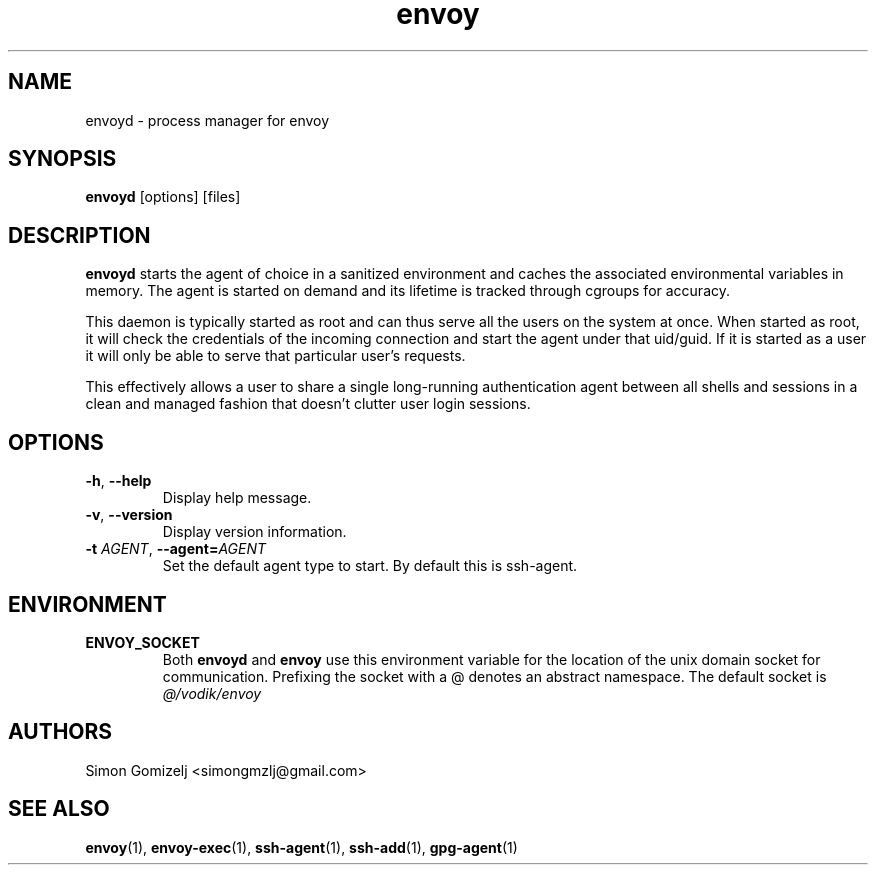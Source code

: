 .TH envoy "1" "July 27" "envoyd" "User Commands"
.SH NAME
envoyd \- process manager for envoy
.SH SYNOPSIS
\fBenvoyd\fP [options] [files]
.SH DESCRIPTION
\fBenvoyd\fP starts the agent of choice in a sanitized environment and
caches the associated environmental variables in memory. The agent is
started on demand and its lifetime is tracked through cgroups for
accuracy.

This daemon is typically started as root and can thus serve all the
users on the system at once. When started as root, it will check the
credentials of the incoming connection and start the agent under that
uid/guid. If it is started as a user it will only be able to serve that
particular user's requests.

This effectively allows a user to share a single long-running
authentication agent between all shells and sessions in a clean and
managed fashion that doesn't clutter user login sessions.
.SH OPTIONS
.PP
.IP "\fB\-h\fR, \fB\-\-help\fR"
Display help message.
.IP "\fB\-v\fR, \fB\-\-version\fR"
Display version information.
.IP "\fB\-t\fR \fR\fIAGENT\fR\fR, \fB\-\-agent\fR\fB=\fR\fIAGENT\fR"
Set the default agent type to start. By default this is ssh-agent.
.SH ENVIRONMENT
.PP
.IP \fBENVOY_SOCKET\fR
Both \fBenvoyd\fP and \fBenvoy\fP use this environment variable for the
location of the unix domain socket for communication. Prefixing the
socket with a @ denotes an abstract namespace. The default socket is
\fI@/vodik/envoy\fR
.SH AUTHORS
.nf
Simon Gomizelj <simongmzlj@gmail.com>
.fi
.SH SEE ALSO
\fBenvoy\fR(1),
\fBenvoy-exec\fR(1),
\fBssh-agent\fR(1),
\fBssh-add\fR(1),
\fBgpg-agent\fR(1)
